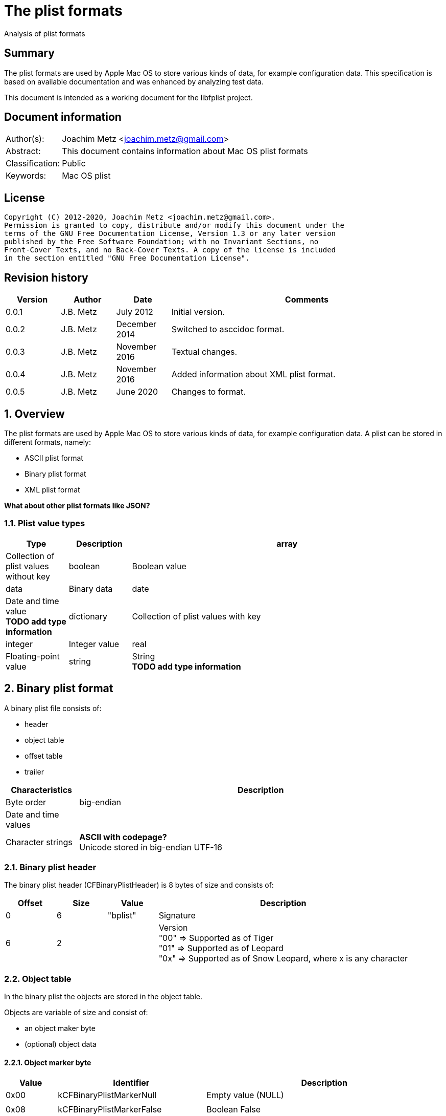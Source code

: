 = The plist formats
Analysis of plist formats

:toc:
:toclevels: 4

:numbered!:
[abstract]
== Summary

The plist formats are used by Apple Mac OS to store various kinds of
data, for example configuration data. This specification is based on available
documentation and was enhanced by analyzing test data.

This document is intended as a working document for the libfplist project.

[preface]
== Document information

[cols="1,5"]
|===
| Author(s): | Joachim Metz <joachim.metz@gmail.com>
| Abstract: | This document contains information about Mac OS plist formats
| Classification: | Public
| Keywords: | Mac OS plist
|===

[preface]
== License

....
Copyright (C) 2012-2020, Joachim Metz <joachim.metz@gmail.com>.
Permission is granted to copy, distribute and/or modify this document under the
terms of the GNU Free Documentation License, Version 1.3 or any later version
published by the Free Software Foundation; with no Invariant Sections, no
Front-Cover Texts, and no Back-Cover Texts. A copy of the license is included
in the section entitled "GNU Free Documentation License".
....

[preface]
== Revision history

[cols="1,1,1,5",options="header"]
|===
| Version | Author | Date | Comments
| 0.0.1 | J.B. Metz | July 2012 | Initial version.
| 0.0.2 | J.B. Metz | December 2014 | Switched to asccidoc format.
| 0.0.3 | J.B. Metz | November 2016 | Textual changes.
| 0.0.4 | J.B. Metz | November 2016 | Added information about XML plist format.
| 0.0.5 | J.B. Metz | June 2020 | Changes to format.
|===

:numbered:
== Overview

The plist formats are used by Apple Mac OS to store various kinds of
data, for example configuration data. A plist can be stored in different
formats, namely:

* ASCII plist format
* Binary plist format
* XML plist format

[yellow-background]*What about other plist formats like JSON?*

=== Plist value types

[cols="1,1,5",options="header"]
|===
| Type | Description
| array | Collection of plist values without key
| boolean | Boolean value
| data | Binary data
| date | Date and time value +
[yellow-background]*TODO add type information*
| dictionary | Collection of plist values with key
| integer | Integer value
| real | Floating-point value
| string | String +
[yellow-background]*TODO add type information*
|===

== Binary plist format

A binary plist file consists of:

* header
* object table
* offset table
* trailer

[cols="1,5",options="header"]
|===
| Characteristics | Description
| Byte order | big-endian
| Date and time values |
| Character strings | [yellow-background]*ASCII with codepage?* +
Unicode stored in big-endian UTF-16
|===

=== Binary plist header

The binary plist header (CFBinaryPlistHeader) is 8 bytes of size and consists
of:

[cols="1,1,1,5",options="header"]
|===
| Offset | Size | Value | Description
| 0 | 6 | "bplist" | Signature
| 6 | 2 | | Version +
"00" => Supported as of Tiger +
"01" => Supported as of Leopard +
"0x" => Supported as of Snow Leopard, where x is any character
|===

=== Object table

In the binary plist the objects are stored in the object table.

Objects are variable of size and consist of:

* an object maker byte
* (optional) object data

==== Object marker byte

[cols="1,1,5",options="header"]
|===
| Value | Identifier | Description
| 0x00 | kCFBinaryPlistMarkerNull | Empty value (NULL)
3+|
| 0x08 | kCFBinaryPlistMarkerFalse | Boolean False
| 0x09 | kCFBinaryPlistMarkerTrue | Boolean True
3+|
| 0x0f | kCFBinaryPlistMarkerFill | [yellow-background]*Fill byte* +
[yellow-background]*TODO what is this used for?*
| 0x1# | kCFBinaryPlistMarkerInt | Integer +
Where `2^#` is the number of bytes
| 0x2# | kCFBinaryPlistMarkerInt | Floating point +
Where `2^#` is the number of bytes
3+|
| 0x33 | kCFBinaryPlistMarkerDate | Date and time value +
Stored as a 64-bits floating point +
Contains the number of seconds since Jan 1, 2001 00:00:00 UTC
3+|
| 0x4# | kCFBinaryPlistMarkerData | Binary data +
Where # is the number of bytes. If # is 15 then the object marker byte is followed by a 32-bit integer that contains the size of the data.
| 0x5# | kCFBinaryPlistMarkerASCIIString | ASCII string +
Where # is the number of characters. If # is 15 then the object marker byte is followed by an integer object that contains the number of characters in the string. +
The string is stored in ASCII [yellow-background]*with codepage* without an end-of-string marker
| 0x6# | kCFBinaryPlistMarkerUnicode16String | Unicode string +
Where # is the number of characters. If # is 15 then the object marker byte is followed by an integer object that contains the number of characters in the string. +
The string is stored in big-endian UTF-16 without an end-of-string marker
| 0x7# | | Unused
| 0x8# | kCFBinaryPlistMarkerUID | UID +
Where # + 1 is the number of bytes.
| 0x9# | | Unused
| 0xa# | kCFBinaryPlistMarkerArray | Array of objects +
Where # is the number of elements. If # is 15 then the object marker byte is followed by an integer object that contains the number of elements in the array.
| 0xb# | | Unused
| 0xc# | kCFBinaryPlistMarkerSet | Set of objects +
Where # is the number of elements. If # is 15 then the object marker byte is followed by an integer object that contains the number of ele,emts in the set.
| 0xd# | kCFBinaryPlistMarkerDict | Dictionary of key value pairs +
Where # is the number of key value pairs. If # is 15 then the object marker byte is followed by an integer object that contains the number of key value pairs in the dict.
| 0xe# | | Unused
| 0xf# | | Unused
|===

==== Array object

The array object consists of:

* array object marker with number of elements
* array of object references that identify the element objects.
* the element object data

The byte size of the object reference is defined in the trailer. Where the
object reference of 1 will refer to the first object in the (object) offset
table.

==== Set object

The set object consists of:

* set object marker with number of elements
* array of object references that identify the element objects.
* the element object data

The byte size of the object reference is defined in the trailer. Where the
object reference of 1 will refer to the first object in the (object) offset
table.

==== Dictionary object

The dictionary object consists of:

* dictionary object marker with number of key and value pairs
* array of key references that identify key objects.
* array of object references that identify the value objects.
* the key/value object data

The byte size of the key and object reference is defined in the trailer. Where
a key and object reference of 1 will refer to the first object in the (object)
offset table.

=== (Object) offset table

The offset table consists of an array of offsets. The trailer defines:

* The location of the offset table
* The offset byte size
* The number of offsets in the table

The offset values are relative from the start of the file.

=== Binary plist trailer

The binary plist trailer (CFBinaryPlistTrailer) is 32 bytes of size and
consists of:

[cols="1,1,1,5",options="header"]
|===
| Offset | Size | Value | Description
| 0 | 5 x 1 | | [yellow-background]*Unused (Empty values)*
| 5 | 1 | 0 | [yellow-background]*Sort version*
| 6 | 1 | | Offset byte size
| 7 | 1 | | Key and object reference byte size
| 8 | 8 | | Number of objects
| 16 | 8 | | Root (or top-level) object
| 24 | 8 | | Offset table offset +
The offset is relative to the start of the file
|===

== XML plist format

A binary plist file consists of:

* XML declaration
* Document Type Definition (DTD)
* plist root XML element
* key-value pair XML elements

The XML declaration, Document Type Definition (DTD) and plist root XML element
are not always present.

[source,xml]
----
<?xml version="1.0" encoding="UTF-8"?>
<!DOCTYPE plist SYSTEM "file://localhost/System/Library/DTDs/PropertyList.dtd">
<plist version="1.0">
...
</plist>
----

:numbered!:
[appendix]
== References

`[REFERENCE]`

[cols="1,5",options="header"]
|===
| Title: | CFBinaryPList.c
| Author(s): | Apple Inc.
| Date: | 2009
| URL: | http://www.opensource.apple.com/source/CF/CF-476.10/CFBinaryPList.c +
http://opensource.apple.com/source/CF/CF-550/CFBinaryPList.c +
http://www.opensource.apple.com/source/CF/CF-550/ForFoundationOnly.h
|===

[cols="1,5",options="header"]
|===
| Title: | About Property Lists
| Author(s): | Apple Inc.
| URL: | https://developer.apple.com/library/content/documentation/Cocoa/Conceptual/PropertyLists/AboutPropertyLists/AboutPropertyLists.html
|===

[cols="1,5",options="header"]
|===
| Title: | Old-Style ASCII Property Lists
| Author(s): | Apple Inc.
| URL: | https://developer.apple.com/library/content/documentation/Cocoa/Conceptual/PropertyLists/OldStylePlists/OldStylePLists.html
|===

[cols="1,5",options="header"]
|===
| Title: | Understanding XML Property Lists
| Author(s): | Apple Inc.
| URL: | https://developer.apple.com/library/content/documentation/Cocoa/Conceptual/PropertyLists/UnderstandXMLPlist/UnderstandXMLPlist.html
|===

[appendix]
== GNU Free Documentation License

Version 1.3, 3 November 2008
Copyright © 2000, 2001, 2002, 2007, 2008 Free Software Foundation, Inc.
<http://fsf.org/>

Everyone is permitted to copy and distribute verbatim copies of this license
document, but changing it is not allowed.

=== 0. PREAMBLE

The purpose of this License is to make a manual, textbook, or other functional
and useful document "free" in the sense of freedom: to assure everyone the
effective freedom to copy and redistribute it, with or without modifying it,
either commercially or noncommercially. Secondarily, this License preserves for
the author and publisher a way to get credit for their work, while not being
considered responsible for modifications made by others.

This License is a kind of "copyleft", which means that derivative works of the
document must themselves be free in the same sense. It complements the GNU
General Public License, which is a copyleft license designed for free software.

We have designed this License in order to use it for manuals for free software,
because free software needs free documentation: a free program should come with
manuals providing the same freedoms that the software does. But this License is
not limited to software manuals; it can be used for any textual work,
regardless of subject matter or whether it is published as a printed book. We
recommend this License principally for works whose purpose is instruction or
reference.

=== 1. APPLICABILITY AND DEFINITIONS

This License applies to any manual or other work, in any medium, that contains
a notice placed by the copyright holder saying it can be distributed under the
terms of this License. Such a notice grants a world-wide, royalty-free license,
unlimited in duration, to use that work under the conditions stated herein. The
"Document", below, refers to any such manual or work. Any member of the public
is a licensee, and is addressed as "you". You accept the license if you copy,
modify or distribute the work in a way requiring permission under copyright law.

A "Modified Version" of the Document means any work containing the Document or
a portion of it, either copied verbatim, or with modifications and/or
translated into another language.

A "Secondary Section" is a named appendix or a front-matter section of the
Document that deals exclusively with the relationship of the publishers or
authors of the Document to the Document's overall subject (or to related
matters) and contains nothing that could fall directly within that overall
subject. (Thus, if the Document is in part a textbook of mathematics, a
Secondary Section may not explain any mathematics.) The relationship could be a
matter of historical connection with the subject or with related matters, or of
legal, commercial, philosophical, ethical or political position regarding them.

The "Invariant Sections" are certain Secondary Sections whose titles are
designated, as being those of Invariant Sections, in the notice that says that
the Document is released under this License. If a section does not fit the
above definition of Secondary then it is not allowed to be designated as
Invariant. The Document may contain zero Invariant Sections. If the Document
does not identify any Invariant Sections then there are none.

The "Cover Texts" are certain short passages of text that are listed, as
Front-Cover Texts or Back-Cover Texts, in the notice that says that the
Document is released under this License. A Front-Cover Text may be at most 5
words, and a Back-Cover Text may be at most 25 words.

A "Transparent" copy of the Document means a machine-readable copy, represented
in a format whose specification is available to the general public, that is
suitable for revising the document straightforwardly with generic text editors
or (for images composed of pixels) generic paint programs or (for drawings)
some widely available drawing editor, and that is suitable for input to text
formatters or for automatic translation to a variety of formats suitable for
input to text formatters. A copy made in an otherwise Transparent file format
whose markup, or absence of markup, has been arranged to thwart or discourage
subsequent modification by readers is not Transparent. An image format is not
Transparent if used for any substantial amount of text. A copy that is not
"Transparent" is called "Opaque".

Examples of suitable formats for Transparent copies include plain ASCII without
markup, Texinfo input format, LaTeX input format, SGML or XML using a publicly
available DTD, and standard-conforming simple HTML, PostScript or PDF designed
for human modification. Examples of transparent image formats include PNG, XCF
and JPG. Opaque formats include proprietary formats that can be read and edited
only by proprietary word processors, SGML or XML for which the DTD and/or
processing tools are not generally available, and the machine-generated HTML,
PostScript or PDF produced by some word processors for output purposes only.

The "Title Page" means, for a printed book, the title page itself, plus such
following pages as are needed to hold, legibly, the material this License
requires to appear in the title page. For works in formats which do not have
any title page as such, "Title Page" means the text near the most prominent
appearance of the work's title, preceding the beginning of the body of the text.

The "publisher" means any person or entity that distributes copies of the
Document to the public.

A section "Entitled XYZ" means a named subunit of the Document whose title
either is precisely XYZ or contains XYZ in parentheses following text that
translates XYZ in another language. (Here XYZ stands for a specific section
name mentioned below, such as "Acknowledgements", "Dedications",
"Endorsements", or "History".) To "Preserve the Title" of such a section when
you modify the Document means that it remains a section "Entitled XYZ"
according to this definition.

The Document may include Warranty Disclaimers next to the notice which states
that this License applies to the Document. These Warranty Disclaimers are
considered to be included by reference in this License, but only as regards
disclaiming warranties: any other implication that these Warranty Disclaimers
may have is void and has no effect on the meaning of this License.

=== 2. VERBATIM COPYING

You may copy and distribute the Document in any medium, either commercially or
noncommercially, provided that this License, the copyright notices, and the
license notice saying this License applies to the Document are reproduced in
all copies, and that you add no other conditions whatsoever to those of this
License. You may not use technical measures to obstruct or control the reading
or further copying of the copies you make or distribute. However, you may
accept compensation in exchange for copies. If you distribute a large enough
number of copies you must also follow the conditions in section 3.

You may also lend copies, under the same conditions stated above, and you may
publicly display copies.

=== 3. COPYING IN QUANTITY

If you publish printed copies (or copies in media that commonly have printed
covers) of the Document, numbering more than 100, and the Document's license
notice requires Cover Texts, you must enclose the copies in covers that carry,
clearly and legibly, all these Cover Texts: Front-Cover Texts on the front
cover, and Back-Cover Texts on the back cover. Both covers must also clearly
and legibly identify you as the publisher of these copies. The front cover must
present the full title with all words of the title equally prominent and
visible. You may add other material on the covers in addition. Copying with
changes limited to the covers, as long as they preserve the title of the
Document and satisfy these conditions, can be treated as verbatim copying in
other respects.

If the required texts for either cover are too voluminous to fit legibly, you
should put the first ones listed (as many as fit reasonably) on the actual
cover, and continue the rest onto adjacent pages.

If you publish or distribute Opaque copies of the Document numbering more than
100, you must either include a machine-readable Transparent copy along with
each Opaque copy, or state in or with each Opaque copy a computer-network
location from which the general network-using public has access to download
using public-standard network protocols a complete Transparent copy of the
Document, free of added material. If you use the latter option, you must take
reasonably prudent steps, when you begin distribution of Opaque copies in
quantity, to ensure that this Transparent copy will remain thus accessible at
the stated location until at least one year after the last time you distribute
an Opaque copy (directly or through your agents or retailers) of that edition
to the public.

It is requested, but not required, that you contact the authors of the Document
well before redistributing any large number of copies, to give them a chance to
provide you with an updated version of the Document.

=== 4. MODIFICATIONS

You may copy and distribute a Modified Version of the Document under the
conditions of sections 2 and 3 above, provided that you release the Modified
Version under precisely this License, with the Modified Version filling the
role of the Document, thus licensing distribution and modification of the
Modified Version to whoever possesses a copy of it. In addition, you must do
these things in the Modified Version:

A. Use in the Title Page (and on the covers, if any) a title distinct from that
of the Document, and from those of previous versions (which should, if there
were any, be listed in the History section of the Document). You may use the
same title as a previous version if the original publisher of that version
gives permission.

B. List on the Title Page, as authors, one or more persons or entities
responsible for authorship of the modifications in the Modified Version,
together with at least five of the principal authors of the Document (all of
its principal authors, if it has fewer than five), unless they release you from
this requirement.

C. State on the Title page the name of the publisher of the Modified Version,
as the publisher.

D. Preserve all the copyright notices of the Document.

E. Add an appropriate copyright notice for your modifications adjacent to the
other copyright notices.

F. Include, immediately after the copyright notices, a license notice giving
the public permission to use the Modified Version under the terms of this
License, in the form shown in the Addendum below.

G. Preserve in that license notice the full lists of Invariant Sections and
required Cover Texts given in the Document's license notice.

H. Include an unaltered copy of this License.

I. Preserve the section Entitled "History", Preserve its Title, and add to it
an item stating at least the title, year, new authors, and publisher of the
Modified Version as given on the Title Page. If there is no section Entitled
"History" in the Document, create one stating the title, year, authors, and
publisher of the Document as given on its Title Page, then add an item
describing the Modified Version as stated in the previous sentence.

J. Preserve the network location, if any, given in the Document for public
access to a Transparent copy of the Document, and likewise the network
locations given in the Document for previous versions it was based on. These
may be placed in the "History" section. You may omit a network location for a
work that was published at least four years before the Document itself, or if
the original publisher of the version it refers to gives permission.

K. For any section Entitled "Acknowledgements" or "Dedications", Preserve the
Title of the section, and preserve in the section all the substance and tone of
each of the contributor acknowledgements and/or dedications given therein.

L. Preserve all the Invariant Sections of the Document, unaltered in their text
and in their titles. Section numbers or the equivalent are not considered part
of the section titles.

M. Delete any section Entitled "Endorsements". Such a section may not be
included in the Modified Version.

N. Do not retitle any existing section to be Entitled "Endorsements" or to
conflict in title with any Invariant Section.

O. Preserve any Warranty Disclaimers.

If the Modified Version includes new front-matter sections or appendices that
qualify as Secondary Sections and contain no material copied from the Document,
you may at your option designate some or all of these sections as invariant. To
do this, add their titles to the list of Invariant Sections in the Modified
Version's license notice. These titles must be distinct from any other section
titles.

You may add a section Entitled "Endorsements", provided it contains nothing but
endorsements of your Modified Version by various parties—for example,
statements of peer review or that the text has been approved by an organization
as the authoritative definition of a standard.

You may add a passage of up to five words as a Front-Cover Text, and a passage
of up to 25 words as a Back-Cover Text, to the end of the list of Cover Texts
in the Modified Version. Only one passage of Front-Cover Text and one of
Back-Cover Text may be added by (or through arrangements made by) any one
entity. If the Document already includes a cover text for the same cover,
previously added by you or by arrangement made by the same entity you are
acting on behalf of, you may not add another; but you may replace the old one,
on explicit permission from the previous publisher that added the old one.

The author(s) and publisher(s) of the Document do not by this License give
permission to use their names for publicity for or to assert or imply
endorsement of any Modified Version.

=== 5. COMBINING DOCUMENTS

You may combine the Document with other documents released under this License,
under the terms defined in section 4 above for modified versions, provided that
you include in the combination all of the Invariant Sections of all of the
original documents, unmodified, and list them all as Invariant Sections of your
combined work in its license notice, and that you preserve all their Warranty
Disclaimers.

The combined work need only contain one copy of this License, and multiple
identical Invariant Sections may be replaced with a single copy. If there are
multiple Invariant Sections with the same name but different contents, make the
title of each such section unique by adding at the end of it, in parentheses,
the name of the original author or publisher of that section if known, or else
a unique number. Make the same adjustment to the section titles in the list of
Invariant Sections in the license notice of the combined work.

In the combination, you must combine any sections Entitled "History" in the
various original documents, forming one section Entitled "History"; likewise
combine any sections Entitled "Acknowledgements", and any sections Entitled
"Dedications". You must delete all sections Entitled "Endorsements".

=== 6. COLLECTIONS OF DOCUMENTS

You may make a collection consisting of the Document and other documents
released under this License, and replace the individual copies of this License
in the various documents with a single copy that is included in the collection,
provided that you follow the rules of this License for verbatim copying of each
of the documents in all other respects.

You may extract a single document from such a collection, and distribute it
individually under this License, provided you insert a copy of this License
into the extracted document, and follow this License in all other respects
regarding verbatim copying of that document.

=== 7. AGGREGATION WITH INDEPENDENT WORKS

A compilation of the Document or its derivatives with other separate and
independent documents or works, in or on a volume of a storage or distribution
medium, is called an "aggregate" if the copyright resulting from the
compilation is not used to limit the legal rights of the compilation's users
beyond what the individual works permit. When the Document is included in an
aggregate, this License does not apply to the other works in the aggregate
which are not themselves derivative works of the Document.

If the Cover Text requirement of section 3 is applicable to these copies of the
Document, then if the Document is less than one half of the entire aggregate,
the Document's Cover Texts may be placed on covers that bracket the Document
within the aggregate, or the electronic equivalent of covers if the Document is
in electronic form. Otherwise they must appear on printed covers that bracket
the whole aggregate.

=== 8. TRANSLATION

Translation is considered a kind of modification, so you may distribute
translations of the Document under the terms of section 4. Replacing Invariant
Sections with translations requires special permission from their copyright
holders, but you may include translations of some or all Invariant Sections in
addition to the original versions of these Invariant Sections. You may include
a translation of this License, and all the license notices in the Document, and
any Warranty Disclaimers, provided that you also include the original English
version of this License and the original versions of those notices and
disclaimers. In case of a disagreement between the translation and the original
version of this License or a notice or disclaimer, the original version will
prevail.

If a section in the Document is Entitled "Acknowledgements", "Dedications", or
"History", the requirement (section 4) to Preserve its Title (section 1) will
typically require changing the actual title.

=== 9. TERMINATION

You may not copy, modify, sublicense, or distribute the Document except as
expressly provided under this License. Any attempt otherwise to copy, modify,
sublicense, or distribute it is void, and will automatically terminate your
rights under this License.

However, if you cease all violation of this License, then your license from a
particular copyright holder is reinstated (a) provisionally, unless and until
the copyright holder explicitly and finally terminates your license, and (b)
permanently, if the copyright holder fails to notify you of the violation by
some reasonable means prior to 60 days after the cessation.

Moreover, your license from a particular copyright holder is reinstated
permanently if the copyright holder notifies you of the violation by some
reasonable means, this is the first time you have received notice of violation
of this License (for any work) from that copyright holder, and you cure the
violation prior to 30 days after your receipt of the notice.

Termination of your rights under this section does not terminate the licenses
of parties who have received copies or rights from you under this License. If
your rights have been terminated and not permanently reinstated, receipt of a
copy of some or all of the same material does not give you any rights to use it.

=== 10. FUTURE REVISIONS OF THIS LICENSE

The Free Software Foundation may publish new, revised versions of the GNU Free
Documentation License from time to time. Such new versions will be similar in
spirit to the present version, but may differ in detail to address new problems
or concerns. See http://www.gnu.org/copyleft/.

Each version of the License is given a distinguishing version number. If the
Document specifies that a particular numbered version of this License "or any
later version" applies to it, you have the option of following the terms and
conditions either of that specified version or of any later version that has
been published (not as a draft) by the Free Software Foundation. If the
Document does not specify a version number of this License, you may choose any
version ever published (not as a draft) by the Free Software Foundation. If the
Document specifies that a proxy can decide which future versions of this
License can be used, that proxy's public statement of acceptance of a version
permanently authorizes you to choose that version for the Document.

=== 11. RELICENSING

"Massive Multiauthor Collaboration Site" (or "MMC Site") means any World Wide
Web server that publishes copyrightable works and also provides prominent
facilities for anybody to edit those works. A public wiki that anybody can edit
is an example of such a server. A "Massive Multiauthor Collaboration" (or
"MMC") contained in the site means any set of copyrightable works thus
published on the MMC site.

"CC-BY-SA" means the Creative Commons Attribution-Share Alike 3.0 license
published by Creative Commons Corporation, a not-for-profit corporation with a
principal place of business in San Francisco, California, as well as future
copyleft versions of that license published by that same organization.

"Incorporate" means to publish or republish a Document, in whole or in part, as
part of another Document.

An MMC is "eligible for relicensing" if it is licensed under this License, and
if all works that were first published under this License somewhere other than
this MMC, and subsequently incorporated in whole or in part into the MMC, (1)
had no cover texts or invariant sections, and (2) were thus incorporated prior
to November 1, 2008.

The operator of an MMC Site may republish an MMC contained in the site under
CC-BY-SA on the same site at any time before August 1, 2009, provided the MMC
is eligible for relicensing.

